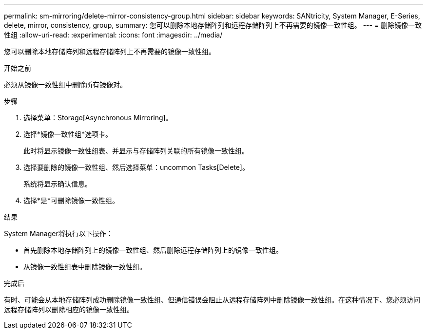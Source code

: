---
permalink: sm-mirroring/delete-mirror-consistency-group.html 
sidebar: sidebar 
keywords: SANtricity, System Manager, E-Series, delete, mirror, consistency, group, 
summary: 您可以删除本地存储阵列和远程存储阵列上不再需要的镜像一致性组。 
---
= 删除镜像一致性组
:allow-uri-read: 
:experimental: 
:icons: font
:imagesdir: ../media/


[role="lead"]
您可以删除本地存储阵列和远程存储阵列上不再需要的镜像一致性组。

.开始之前
必须从镜像一致性组中删除所有镜像对。

.步骤
. 选择菜单：Storage[Asynchronous Mirroring]。
. 选择*镜像一致性组*选项卡。
+
此时将显示镜像一致性组表、并显示与存储阵列关联的所有镜像一致性组。

. 选择要删除的镜像一致性组、然后选择菜单：uncommon Tasks[Delete]。
+
系统将显示确认信息。

. 选择*是*可删除镜像一致性组。


.结果
System Manager将执行以下操作：

* 首先删除本地存储阵列上的镜像一致性组、然后删除远程存储阵列上的镜像一致性组。
* 从镜像一致性组表中删除镜像一致性组。


.完成后
有时、可能会从本地存储阵列成功删除镜像一致性组、但通信错误会阻止从远程存储阵列中删除镜像一致性组。在这种情况下、您必须访问远程存储阵列以删除相应的镜像一致性组。
